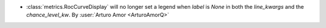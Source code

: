 - :class:`metrics.RocCurveDisplay` will no longer set a legend when
  `label` is `None` in both the `line_kwargs` and the `chance_level_kw`.
  By :user:`Arturo Amor <ArturoAmorQ>`
